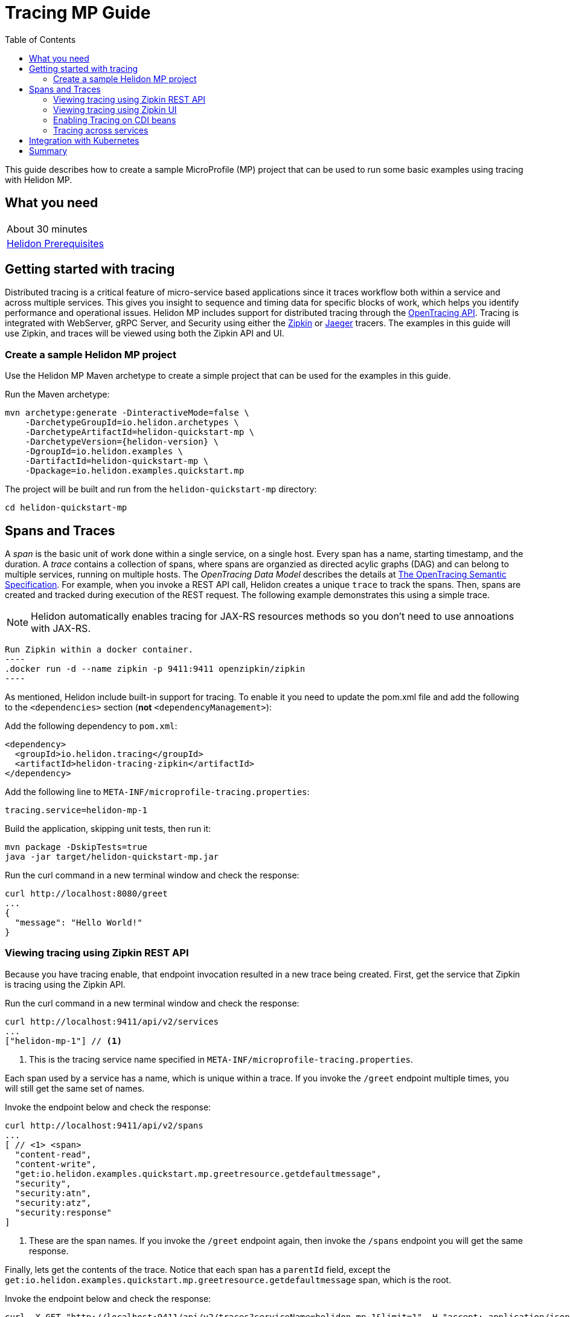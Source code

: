///////////////////////////////////////////////////////////////////////////////

    Copyright (c) 2019 Oracle and/or its affiliates. All rights reserved.

    Licensed under the Apache License, Version 2.0 (the "License");
    you may not use this file except in compliance with the License.
    You may obtain a copy of the License at

        http://www.apache.org/licenses/LICENSE-2.0

    Unless required by applicable law or agreed to in writing, software
    distributed under the License is distributed on an "AS IS" BASIS,
    WITHOUT WARRANTIES OR CONDITIONS OF ANY KIND, either express or implied.
    See the License for the specific language governing permissions and
    limitations under the License.

///////////////////////////////////////////////////////////////////////////////

= Tracing MP Guide
:description: Helidon tracing
:keywords: helidon, tracing, microprofile, guide
:toc:

This guide describes how to create a sample MicroProfile (MP) project
that can be used to run some basic examples using tracing with Helidon MP.

== What you need

[width=50%,role="flex, sm7"]
|===
|About 30 minutes
|<<about/03_prerequisites.adoc,Helidon Prerequisites>>
|===

== Getting started with tracing

Distributed tracing is a critical feature of micro-service based applications since it traces workflow both
within a service and across multiple services.  This gives you insight to sequence and timing data for specific blocks of work,
which helps you identify performance and operational issues.  Helidon MP includes support for distributed tracing
through the https://github.com/helm/helm[OpenTracing API].  Tracing is integrated with WebServer, gRPC Server,
and Security using either the https://zipkin.io[Zipkin] or https://www.jaegertracing.io[Jaeger] tracers.
The examples in this guide will use Zipkin, and traces will be viewed using both the Zipkin API and UI.

=== Create a sample Helidon MP project

Use the Helidon MP Maven archetype to create a simple project that can be used for the examples in this guide.

[source,bash,subs="attributes+"]
.Run the Maven archetype:
----
mvn archetype:generate -DinteractiveMode=false \
    -DarchetypeGroupId=io.helidon.archetypes \
    -DarchetypeArtifactId=helidon-quickstart-mp \
    -DarchetypeVersion={helidon-version} \
    -DgroupId=io.helidon.examples \
    -DartifactId=helidon-quickstart-mp \
    -Dpackage=io.helidon.examples.quickstart.mp
----

[source,bash]
.The project will be built and run from the `helidon-quickstart-mp` directory:
----
cd helidon-quickstart-mp
----

== Spans and Traces

A _span_ is the basic unit of work done within a single service, on a single host.  Every span has a name, starting timestamp, and the duration.
A _trace_ contains a collection of spans, where spans are organzied as directed acylic graphs (DAG) and can belong to multiple services,
running on multiple hosts.  The _OpenTracing Data Model_ describes the details
at https://opentracing.io/specification[The OpenTracing Semantic Specification].
For example, when you invoke a REST API call, Helidon creates a unique `trace` to track the spans.  Then, spans are created and tracked
during execution of the REST request.  The following example demonstrates this using a simple trace.

NOTE: Helidon automatically enables tracing for JAX-RS resources methods so you don't need to use annoations with JAX-RS.

[source,bash]
Run Zipkin within a docker container.
----
.docker run -d --name zipkin -p 9411:9411 openzipkin/zipkin
----

As mentioned, Helidon include built-in support for tracing.  To enable it you need to update the pom.xml file and
add the following to the `<dependencies>` section (*not* `<dependencyManagement>`):

[source,xml]
.Add the following dependency to `pom.xml`:
----
<dependency>
  <groupId>io.helidon.tracing</groupId>
  <artifactId>helidon-tracing-zipkin</artifactId>
</dependency>
----

[source,bash]
.Add the following line to `META-INF/microprofile-tracing.properties`:
----
tracing.service=helidon-mp-1
----

[source,bash]
.Build the application, skipping unit tests, then run it:
----
mvn package -DskipTests=true
java -jar target/helidon-quickstart-mp.jar
----

[source,bash]
.Run the curl command in a new terminal window and check the response:
----
curl http://localhost:8080/greet
...
{
  "message": "Hello World!"
}
----

=== Viewing tracing using Zipkin REST API

Because you have tracing enable, that endpoint invocation resulted in a new trace being created.
First, get the service that Zipkin is tracing using the Zipkin API.

[source,bash]
.Run the curl command in a new terminal window and check the response:
----
curl http://localhost:9411/api/v2/services
...
["helidon-mp-1"] // <1>
----
<1> This is the tracing service name specified in `META-INF/microprofile-tracing.properties`.

Each span used by a service has a name, which is unique within a trace. If you
invoke the `/greet` endpoint multiple times, you will still get the same set
of names.

[source,bash]
.Invoke the endpoint below and check the response:
----
curl http://localhost:9411/api/v2/spans
...
[ // <1> <span>
  "content-read",
  "content-write",
  "get:io.helidon.examples.quickstart.mp.greetresource.getdefaultmessage",
  "security",
  "security:atn",
  "security:atz",
  "security:response"
]
----
<1> These are the span names.  If you invoke the `/greet` endpoint again, then
invoke the `/spans` endpoint you will get the same response.

Finally, lets get the contents of the trace. Notice that each span has a `parentId` field,
except the `get:io.helidon.examples.quickstart.mp.greetresource.getdefaultmessage` span,
which is the root.

[source,bash]
.Invoke the endpoint below and check the response:
----
curl -X GET "http://localhost:9411/api/v2/traces?serviceName=helidon-mp-1&limit=1" -H "accept: application/json"  // <1>
...
[
  [ // <2>
    {
      "traceId": "2e0af8866efdef35",
      "parentId": "2e0af8866efdef35",
      "id": "b5d61690f230fde4",
      "kind": "SERVER",
      "name": "content-read",
      "timestamp": 1568077339998659,
      "duration": 41,
      "localEndpoint": {
        "serviceName": "helidon-mp-1",
        "ipv4": "192.168.1.115"
      },
      "tags": {
        "requested.type": "java.io.InputStream" // <3>
      }
    },
...
(truncated)
]

----
<1> Get the oldest trace only, using the `limit=1` query param.  There are other query params that lets you restrict
results to a specific time window.
<2> The request will return seven spans, one for each name, along with an unamed JSON node, which
has the status.
<3> User defined tags can be used to query, filter, and understand trace data.

=== Viewing tracing using Zipkin UI

Even with a tracing trivial example, the tracing output data is verbose and can be difficult to interpret using the REST API.  Zipkin
offers a web-based UI at http://localhost:9411/zipkin, where you can see a visual representation of the same data and the
relationship between spans within a trace, and even across services.

The image below view shows trace summary, including start time and duration.  There are two traces,
each one generated in response to a `curl http://localhost:8080/greet` invocation.

.Tracing list view
image::guides/12_tracing_top.png[Traces]

Click on trace `2e0af8866efdef35` and you will see the trace detail page where the spans are listed.  You can clearly
see the root span and the relationship among all the spans in the trace, along with timing information.

.Trace detail page
image::guides/12_tracing_detail.png[Trace Detail]

NOTE: A parent span might not depend on the result of the child. This is called a `FollowsFrom` reference, see
https://github.com/opentracing/specification/blob/master/specification.md[Open Tracing Semantic Spec].  Notice, the
last span which writes the response after the root span ends, falls into this category.

=== Enabling Tracing on CDI beans

So far, you have used tracing with JAX-RS without needing to annotate.  You can enable tracing on other CDI beans, either at the class level
or at the method level, as shown by the following example.

==== Tracing at the method level

To trace at the mthod level, you just annotate a method with @Traced.

[source,java]
.Add the @Traced annoation to the `GreetingProvider.getMessage`:
----
    @Traced  // <1>
    String getMessage() {
        return message.get();
    }
...
----
<1> This will enable tracing for getMessage

[source,bash]
.Build and run the application, then invoke the endpoints and check the response:
----
curl http://localhost:8080/greet
curl -X GET "http://localhost:9411/api/v2/spans?serviceName=helidon-mp-1" -H "accept: application/json" // <1>
...
[
  "content-read",
  "content-write",
  "dosomework",
  "get:io.helidon.examples.quickstart.mp.greetresource.getdefaultmessage",
  "io.helidon.examples.quickstart.mp.greetingprovider.getmessage", // <2>
  "security",
  "security:atn",
  "security:atz",
  "security:response"
]
----
<1> Get the span names.
<2> There is new span name for the `getmessage` method, since your code called that method during the
invocation of `/greet`.


Click on the UI refresh button (the search icon) as shown in the image below.

.Trace refresh
image::guides/12_tracing_refresh.png[Trace Refresh]


Click on the first trace in the list to see the trace detail page.  Notice the new span named `io.helidon.examples.quickstart.mp.greetingprovider.getmessage`.

.Trace detail page with new span `getmessage`
image::guides/12_tracing_getmessage.png[Trace getmessage]

You can examine span details by clicking on the span row.  Refer to the image below.  This view shows detailed timing information along with tags.  You can see
that the security span started execution `-19259μs` before the `getDefaultMessage` root span started.  The security span, and its children
finished execution at `25.452ms` after the  `getDefaultMessage` span started.

.Span detail page
image::guides/12_tracing_span_detail.png[Span Details]


==== Tracing at the class level

To trace at the class level, annotate the class with @Traced. This will enable tracing for all class methods,
except for the constructor along with methods that are private. You can remove the @Traced from the method.

[source,java]
.Add the @Traced annotation to the `GreetingProvider` class.
----
@Traced // <1>
@ApplicationScoped
public class GreetingProvider {
...
----
<1> This will enable tracing for all class methods except for the constructor and methods that are private.

[source,bash]
.Build and run the application, then invoke the endpoints and check the response:
----
curl http://localhost:8080/greet
curl -X GET "http://localhost:9411/api/v2/spans?serviceName=helidon-mp-1" -H "accept: application/json"
[
...
  "io.helidon.examples.quickstart.mp.greetingprovider.getmessage", // <1>
...
]
----
<1> The same set of span names as above, since `getmessage` was the only method called in this bean.

Lets call the other method, `setMessage`, but invoking HTTP PUT to change the greeting.

[source,bash]
.Build and run the application, then invoke the endpoints and check the response:
----
curl -i -X PUT -H "Content-Type: application/json" -d `{"greeting": "Hi"}`  http://localhost:8080/greet/greeting // <1>
curl -X GET "http://localhost:9411/api/v2/spans?serviceName=helidon-mp-1" -H "accept: application/json"
...
[
  "content-read",
  "content-write",
  "get:io.helidon.examples.quickstart.mp.greetresource.getdefaultmessage",
  "io.helidon.examples.quickstart.mp.greetingprovider.getmessage",
  "io.helidon.examples.quickstart.mp.greetingprovider.setmessage", // <2>
  "put:io.helidon.examples.quickstart.mp.greetresource.updategreeting", // <3>
  "security",
  "security:atn",
  "security:atz",
  "security:response"
]
----
<1> Invoke the endpoint to change the greeting.
<2> The `GreetingProvider.setmessage` method was traced since you enabled class level tracing.
<3> The JAX-RS method `GreetResource.updategreeting` was traced automatically by Helidon.

You can refresh the UI view and drill down the trace to see the new spans.

NOTE: Methods that invoked directly by your code are not enabled for tracing, even if you explicitly annotate them with @Traced.
Tracing only works for methods that invoked on CDI beans. See the example below.

[source,java]
.Update the `GreetingProvider` class with the following code:
----
@ApplicationScoped
public class GreetingProvider {
    private final AtomicReference<String> message = new AtomicReference<>();

    /**
     * Create a new greeting provider, reading the message from configuration.
     *
     * @param message greeting to use
     */
    @Inject
    public GreetingProvider(@ConfigProperty(name = "app.greeting") String message) {
        this.message.set(message);
    }

    @Traced // <1>
    String getMessage() {
        return getMessage2();
    }

    @Traced  // <2>
    String getMessage2() {
        return message.get();
    }

    void setMessage(String message) {
        this.message.set(message);
    }
}
----
<1> The `getMessage` method will be traced since it is externally invoked by `GreetingResource`.
<2> The `getMessage2` method will not be traced, even with the @Traced annotation, since it is called internally by `getMessage`.

[source,bash]
.Build and run the application, then invoke the endpoints and check the response:
----
curl -i -X PUT -H "Content-Type: application/json" -d `{"greeting": "Hi"}`  http://localhost:8080/greet/greeting // <1>
curl -X GET "http://localhost:9411/api/v2/spans?serviceName=helidon-mp-1" -H "accept: application/json"
...
[
...
  "io.helidon.examples.quickstart.mp.greetingprovider.getmessage", // <1>
...
]
----
<1> The `getMessage` method is traced, but `getMessage2` is not.

=== Tracing across services

Helidon automatically traces across services, providing that the services use the same tracer, for example: the same instance of Zipkin.
This means a single trace can include spans from multiple services and hosts.  Likewise, a span can have descendents from different
services and hosts.  As mentioned previously, a span itself is restricted to a single service.  OpenTracing uses a `SpanContext` to
propagate tracing information across process bounderies.  When you make client API calls that cross process boundaries, Helidon will
internally call OpenTracing APIs to propagate the `SpanContext`. There is nothing you need to do in your application to make this work.

To demonstrate distributed tracing, you will need to create a second project, where the server listens on port 8081.
Create a different root directory from the original project, then do the following steps, similiar to
what you did at the start of this guide.

1. Create a project using the `helidon-quickstart-mp` archetype.
2. Add the `helidon-tracing-zipkin` dependency to the `pom.xml` file.
3. Replace `META-INF/microprofile-tracing.properties` with the following:
----
app.greeting=Hello From MP-2
tracing.service=helidon-mp-8080-2

# Microprofile server properties
server.port=8081
server.host=0.0.0.0
----

[source,bash]
.Run the curl command in a new terminal window and check the response, *notice the port is 8081*:
----
curl http://localhost:8081/greet
...
{
  "message": "Hello From MP-2 World!"
}
----

Once you have validated that this second server is running correctly, you need to modify the original application to
call it.

[source,java]
.Update the `GreetResource` class with the following code:
----
import javax.ws.rs.client.WebTarget;
import org.glassfish.jersey.server.Uri;
import io.helidon.security.integration.jersey.SecureClient;
...

@Uri("http://localhost:8080/greet")
@SecureClient
private WebTarget target;


    @GET
    @Path("/outbound/{name}")
    public JsonObject outbound(@PathParam("name") String name) {
        return target.path(name)
             .request()
             .accept(MediaType.APPLICATION_JSON_TYPE)
             .get(JsonObject.class);
    }
----
<1> The `getMessage` method will be traced since it is externally invoked by `GreetingResource`.
<2> The `getMessage2` method will not be traced, even with the @Traced annotation, since it is called internally by `getMessage`.


[source,bash]
.Build and run the application, then invoke the endpoints and check the response:
----
curl -i http://localhost:8080/greet/outbound // <1>
...
{
  "message": "Hello From MP-2 World!" // <2>
}
----
<1> The request went to the server on `8080`, which then invoked the server at `8081` to get the greeting.
<2> Notice the greeting came from the second service.

Now view the Zipkin UI and notice that there is a trace across two services.

.Tracing multiple service list view
image::guides/12_tracing_top_2_services.png[Traces]

Click on the top trace, which shows two services, to see the detail view.

.Tracing across multiple services detail view
image::guides/12_tracing_detail_2_services.png[Traces]

In the image above, you can see that the trace includes spans from two services. You will notice there is a gap before the sixth span,
which is a get operation. This is a one time initialization delay.  Run the `/outbound` curl command again and look at the new trace to
see that delay no longer exists.


== Integration with Kubernetes

The following example uses a Kubernetes TracingMap to pass the tracing data to your Helidon application deployed to Kubernetes.
When the pod is created, Kubernetes will automatically create a local file within the container that has the contents of the
tracing file that is used for the TracingMap.  This example will create the file at `/etc/tracing/tracing-file.properties`.

[source,java]
.Update the `Main` class and replace the `buildTracing` method:
----
  private static Tracing buildTracing() {
      return Tracing.builder()
          .sources(
              file("/etc/tracing/tracing-file.properties").optional(), // <1>
              classpath("META-INF/microprofile-tracing.properties")) // <2>
          .build();
  }
----
<1> The `app.greeting` value will be fetched from `/etc/tracing/tracing-file.properties` within the container.
<2> The server port is specified in `META-INF/microprofile-tracing.properties` within the `helidon-quickstart-mp.jar`.

[source,java]
.Update the following code from `GreetingProvider.java`:
----
@ApplicationScoped
public class GreetingProvider {

    @Inject
    @TracingProperty(name = "app.greeting") // <1>
    private volatile String message; // <2>

    String getMessage() {
        return message;
    }

    void setMessage(String message) {
        this.message = message;
    }
}
----

[source,bash]
.Build and run the application, then invoke the endpoint and check the response:
----
curl http://localhost:8080/greet
...
{
  "message": "HelloFromTracingFile World!"
}
----

[source,bash]
.Stop the application and build the docker image:
----
docker build -t helidon-tracing-mp .
----

[source,bash]
.Generate a TracingMap from `tracing-file.properties`:
----
kubectl create tracingmap helidon-tracingmap --from-file tracing-file.properties
----

[source,bash]
.View the contents of the TracingMap:
----
kubectl get tracingmap helidon-tracingmap -o yaml
...
apiVersion: v1
data:
  tracing-file.properties: |   // <1>
    app.greeting=HelloFromTracingFile   // <2>
kind: TracingMap
...
----
<1> The file `tracing-file.properties` will be created within the Kubernetes container.
<2> The `tracing-file.properties` file will have this single property defined.

[source,yaml]
.Create the Kubernetes YAML specification, named `k8s-tracing.yaml`, with the following contents:
----
kind: Service
apiVersion: v1
metadata:
  name: helidon-tracing // <1>
  labels:
    app: helidon-tracing
spec:
  type: NodePort
  selector:
    app: helidon-tracing
  ports:
    - port: 8080
      targetPort: 8080
      name: http
---
kind: Deployment
apiVersion: extensions/v1beta1
metadata:
  name: helidon-tracing
spec:
  replicas: 1 // <2>
  template:
    metadata:
      labels:
        app: helidon-tracing
        version: v1
    spec:
      containers:
        - name: helidon-tracing
          image: helidon-tracing-mp
          imagePullPolicy: IfNotPresent
          ports:
            - containerPort: 8080
          volumeMounts:
            - name: tracing-volume
              mountPath: /etc/tracing // <3>
      volumes:
        - name: tracing-volume
          tracingMap:
            # Provide the name of the TracingMap containing the files you want
            # to add to the container
            name:  helidon-tracingmap // <4>
----
<1> A service of type `NodePort` that serves the default routes on port `8080`.
<2> A deployment with one replica of a pod.
<3> Mount the TracingMap as a volume at `/etc/tracing`.  This is where Kubernetes will create `tracing-file.properties`.
<4> Specify the TracingMap which contains the tracing data.


[source,bash]
.Create and deploy the application into Kubernetes:
----
kubectl apply -f ./k8s-tracing.yaml
----

[source,bash]
.Get the service information:
----
kubectl get service/helidon-tracing
----

[source,bash]
----
NAME             TYPE       CLUSTER-IP      EXTERNAL-IP   PORT(S)          AGE
helidon-tracing   NodePort   10.99.159.2   <none>        8080:31143/TCP   8s // <1>
----
<1> A service of type `NodePort` that serves the default routes on port `31143`.

[source,bash]
.Verify the tracing endpoint using port `31143`, your port will likely be different:
----
curl http://localhost:31143/greet
...
{
  "message": "HelloFromTracingFile World!" // <1>
}
----
<1> The greeting value from `/etc/tracing/tracing-file.properties` within the container was used.


You can now delete the Kubernetes resources that were just created during this example.

[source,bash]
.Delete the Kubernetes resources:
----
kubectl delete -f ./k8s-tracing.yaml
kubectl delete tracingmap  helidon-tracingmap
----

== Summary

This guide has demonstrated how to use basic Helidon tracing features. The full tracing documentation, starting with the
introduction section at <<tracing/01_introduction.adoc, Helidon Tracing>> has much more information including
the following:

- Architecture
- Parsers
- Extensions
- Filters
- Hierarchical Access
- Property Mapping
- Mutability Support
- and more...


Refer to the following references for additional information:

- MicroProfile Tracing specification at https://github.com/eclipse/microprofile-tracing/releases/tag/1.3
- MicroProfile Tracing Javadoc at https://javadoc.io/doc/org.eclipse.microprofile.tracing/microprofile-tracing-api/1.3
- Helidon Javadoc at https://helidon.io/docs/latest/apidocs/index.html?overview-summary.html




